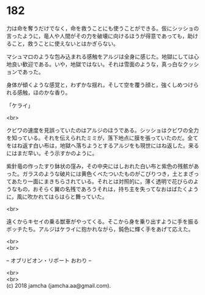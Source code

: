 #+OPTIONS: toc:nil
#+OPTIONS: \n:t

* 182

  力は命を奪うだけでなく，命を救うことにも使うことができる。仮にシッショの言ったように，竜人や人間がその力を破壊に向けるほうが得意であっても，助けること，救うことに使えないとはかぎらない。

  マシュマロのような包み込まれる感触をアルジは全身に感じた。地獄にしては心地良い歓迎である。いや，地獄ではない。それは雪面のような，真っ白なクッションであった。

  身体が傾くような感覚と，わずかな揺れ，そして空を覆う顔と，強くしめつけられる感触，ほのかな香り。

  「ケライ」

  <br>

  クビワの速度を見誤っていたのはアルジのほうである。シッショはクビワの全力を知っている。それを伝えられたミミが，落下地点に膜を張っていたのだ。全てをはね返す白い布は，地獄へ落ちようとするアルジをも現世にはね返した。来るにはまだ早い。そう示すかのように。

  紫針竜の作ったすり鉢状の窪み，その中央にはしおれた白い布と紫色の残骸があった。ガラスのような破片には黄色くべたついたものがこびりつき，土とまざってあたり一面にまきちらされている。それとは対照的に，薄く透明で花びらのようなもの，おそらく翼の名残であろうそれは，持ち主を失ってなおはばたくように，風に吹かれてはらはらと舞っていた。

  <br>

  遠くからキセイの乗る獣車がやってくる。そこから身を乗り出すように手を振るボッチたち。アルジはケライに抱かれながら，鈍色に輝く手をあげて応えた。

  <br>
  <br>

  -- オブリビオン・リポート おわり --

  <br>
  <br>
  (c) 2018 jamcha (jamcha.aa@gmail.com).

  [[http://creativecommons.org/licenses/by-nc-sa/4.0/deed][file:http://i.creativecommons.org/l/by-nc-sa/4.0/88x31.png]]
